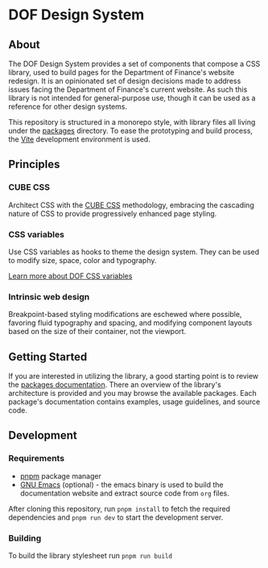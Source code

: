 * DOF Design System

** About

The DOF Design System provides a set of components that compose a CSS
library, used to build pages for the Department of Finance's website
redesign. It is an opinionated set of design decisions made to address
issues facing the Department of Finance's current website. As such
this library is not intended for general-purpose use, though it can be
used as a reference for other design systems.

This repository is structured in a monorepo style, with library files
all living under the [[file:packages/index.org][packages]] directory. To ease the prototyping
and build process, the [[https://vitejs.dev/][Vite]] development environment is used.

** Principles

*** CUBE CSS

Architect CSS with the [[https://cube.fyi/][CUBE CSS]] methodology, embracing the cascading
nature of CSS to provide progressively enhanced page styling.

*** CSS variables

Use CSS variables as hooks to theme the design system. They can be
used to modify size, space, color and typography.

[[file:packages/variables/variables.org][Learn more about DOF CSS variables]]

*** Intrinsic web design

Breakpoint-based styling modifications are eschewed where possible,
favoring fluid typography and spacing, and modifying component layouts
based on the size of their container, not the viewport.


** Getting Started

If you are interested in utilizing the library, a good starting point
is to review the [[file:packages/index.org][packages documentation]]. There an overview of the
library's architecture is provided and you may browse the available
packages. Each package's documentation contains examples, usage
guidelines, and source code.

** Development

*** Requirements

- [[https://pnpm.io/][pnpm]] package manager
- [[https://www.gnu.org/software/emacs/][GNU Emacs]] (optional) - the emacs binary is used to build the
  documentation website and extract source code from ~org~ files.

After cloning this repository, run src_sh{pnpm install} to fetch the
required dependencies and src_sh{pnpm run dev} to start the
development server.

*** Building

To build the library stylesheet run src_sh{pnpm run build}
